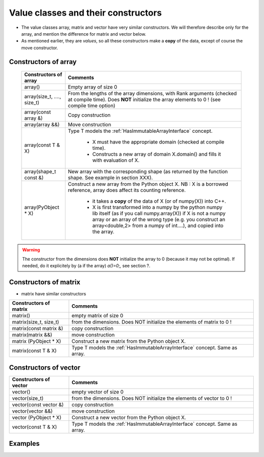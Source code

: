 .. highlight:: c

Value classes and their constructors
==============================================================================

* The value classes array, matrix and vector have very similar constructors. 
  We will therefore describe only for the array, and mention the difference for matrix and vector below.

* As mentioned earlier, they are *values*, 
  so all these constructors make a **copy** of the data, except of course the move constructor. 

Constructors of array
---------------------------

 ==========================================  ===========================================================================================
 Constructors of array                       Comments
 ==========================================  ===========================================================================================
 array()                                     Empty array of size 0
 ------------------------------------------  -------------------------------------------------------------------------------------------
 array(size_t, ...., size_t)                 From the lengths of the array dimensions, with Rank arguments (checked at compile time). 
                                             Does **NOT** initialize the array elements to 0 ! (see compile time option)
 ------------------------------------------  -------------------------------------------------------------------------------------------
 array(const array &)                        Copy construction
 ------------------------------------------  -------------------------------------------------------------------------------------------
 array(array &&)                             Move construction
 ------------------------------------------  -------------------------------------------------------------------------------------------
 array(const T & X)                          Type T models the :ref:`HasImmutableArrayInterface` concept.
                                             
                                              - X must have the appropriate domain (checked at compile time).
                                              - Constructs a new array of domain X.domain() and fills it with evaluation of X.  
 ------------------------------------------  -------------------------------------------------------------------------------------------
 array(shape_t const &)                      New array with the corresponding shape (as returned by the function shape. See example
                                             in section XXX).
 ------------------------------------------  -------------------------------------------------------------------------------------------
 array(PyObject * X)                         Construct a new array from the Python object X. 
                                             NB : X is a borrowed reference, array does affect its counting reference.

                                              - it takes a **copy** of the data of X (or of numpy(X)) into C++. 
                                              - X is first transformed into a numpy by the python numpy lib itself 
                                                (as if you call numpy.array(X)) if X is not a numpy array or an array of the wrong type
                                                (e.g. you construct an array<double,2> from a numpy of int....), and 
                                                copied into the array.
 ==========================================  ===========================================================================================

.. warning:: 
   The constructor from the dimensions does **NOT** initialize the array to 0
   (because it may not be optimal).
   If needed, do it explicitely by (a if the array) `a()=0`;, see section ?.

Constructors of matrix
---------------------------

* matrix have similar constructors  

==========================================  ===========================================================================================
Constructors of matrix                       Comments
==========================================  ===========================================================================================
matrix()                                    empty matrix of size 0
matrix(size_t, size_t)                      from the dimensions. Does NOT initialize the elements of matrix to 0 !
matrix(const matrix &)                      copy construction
matrix(matrix &&)                           move construction
matrix (PyObject * X)                       Construct a new matrix from the Python object X.
matrix(const T & X)                         Type T models the :ref:`HasImmutableArrayInterface` concept. Same as array.
==========================================  ===========================================================================================

Constructors of vector
---------------------------

==========================================  ===========================================================================================
Constructors of vector                       Comments
==========================================  ===========================================================================================
vector()                                    empty vector of size 0
vector(size_t)                              from the dimensions. Does NOT initialize the elements of vector to 0 !
vector(const vector &)                      copy construction
vector(vector &&)                           move construction
vector (PyObject * X)                       Construct a new vector from the Python object X.
vector(const T & X)                         Type T models the :ref:`HasImmutableArrayInterface` concept. Same as array.
==========================================  ===========================================================================================



Examples
------------

.. compileblock::

    #include <triqs/arrays.hpp>
    using triqs::arrays::array; using triqs::arrays::matrix; 
    using triqs::arrays::vector; using triqs::arrays::permutation; 
    int main(){
      
      // A 3d array of long, C ordering, no option
      array<long, 3> A3(1,2,3);
      
      // A 2d array of double, C ordering, with explicit Bound Checking
      array<double, 2> B(1,2);

      // a matrix of long
      matrix<long> M(2,2);
      
      // a vector of double
      vector<double> V(10);

      // arrays with custom TraversalOrder  

      // C-style
      array<long, 3, 0, permutation(2,1,0)> A0(2,3,4);       
      array<long, 3, 0> A0b; // same type but empty      
     
      // Fortran-style
      array<long, 3, TRAVERSAL_ORDER_FORTRAN> A4 (2,3,4);
      array<long, 3, 0, permutation(0,1,2)> A1b; //same type but empty      

      // custom :  (i,j,k)  : index j is fastest, then k, then i
      array<long, 3, 0, permutation(1,0,2)> A2(2,3,4); 
    }
   
